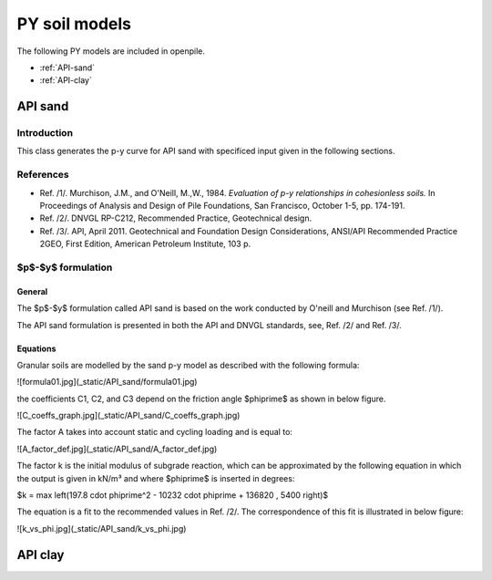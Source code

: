 --------------
PY soil models
--------------

The following PY models are included in openpile. 

* :ref:`API-sand` 
* :ref:`API-clay` 


.. %%%%%%%%%%%%%%%%%%%%%%%%%%%%%%%%%%%%%%%%%%%%%%
.. _API-sand:

API sand
========

Introduction 
------------

This class generates the p-y curve for API sand with
specificed input given in the following sections.

References
----------

- Ref. /1/. Murchison, J.M., and O'Neill, M.,W., 1984. *Evaluation of p-y relationships in cohesionless soils.* In Proceedings of Analysis and Design of Pile Foundations, San Francisco, October 1-5, pp. 174-191. 
- Ref. /2/. DNVGL RP-C212, Recommended Practice, Geotechnical design.
- Ref. /3/. API, April 2011. Geotechnical and Foundation Design Considerations, ANSI/API Recommended Practice 2GEO, First Edition, American Petroleum Institute, 103 p.

$p$-$y$ formulation
-------------------

General
^^^^^^^

The $p$-$y$ formulation called API sand is based on the work conducted by
O'neill and Murchison (see Ref. /1/).  

The API sand formulation is presented in both the API and DNVGL standards,
see, Ref. /2/ and Ref. /3/.

Equations
^^^^^^^^^

Granular soils are modelled by the sand p-y model as described with the following formula:

![formula01.jpg](_static/API_sand/formula01.jpg)

the coefficients C1, C2, and C3 depend on the friction angle $\phi\prime$ as shown 
in below figure.

![C_coeffs_graph.jpg](_static/API_sand/C_coeffs_graph.jpg)

The factor A takes into account static and cycling loading and is equal to:

![A_factor_def.jpg](_static/API_sand/A_factor_def.jpg)

The factor k is the initial modulus of subgrade reaction, which can be 
approximated by the following equation in which the output is given in kN/m³ 
and where $\phi\prime$ is inserted in degrees: 

$k = \max \left(197.8 \cdot \phi\prime^2 - 10232 \cdot \phi\prime + 136820 , 5400 \right)$

The equation is a fit to the recommended values in Ref. /2/.  The correspondence 
of this fit is illustrated in below figure:

![k_vs_phi.jpg](_static/API_sand/k_vs_phi.jpg)



.. %%%%%%%%%%%%%%%%%%%%%%%%%%%%%%%%%%%%%%%%%%%%%%
.. _API-clay:

API clay
========